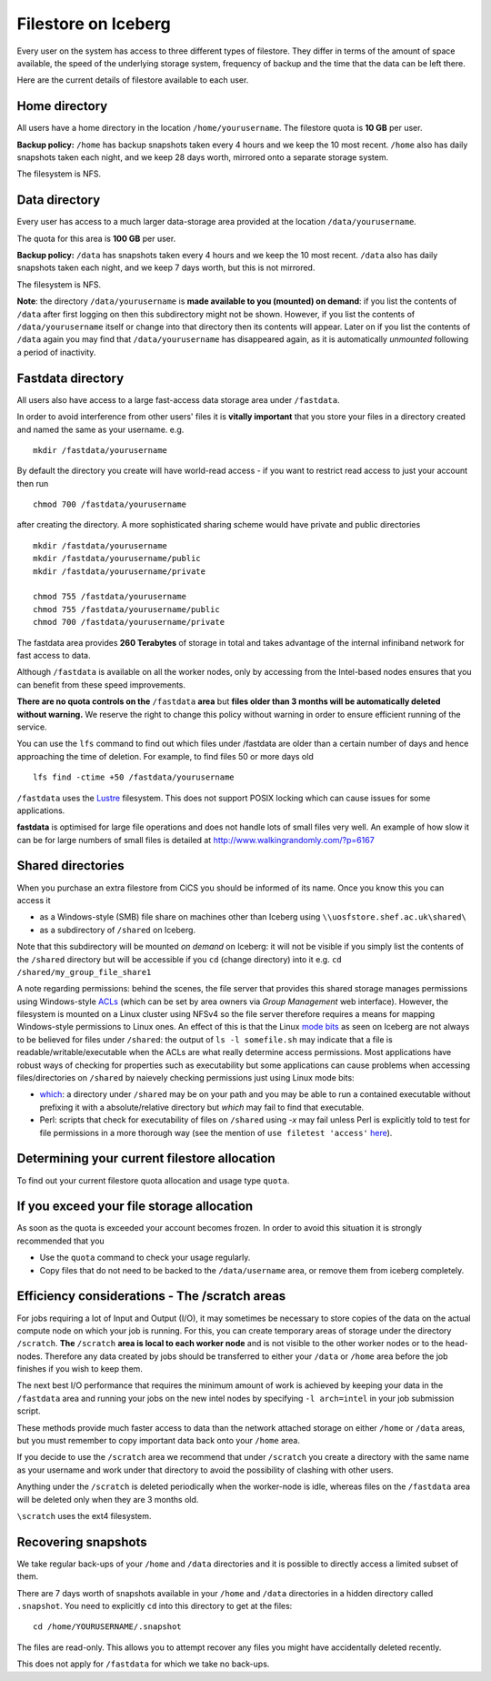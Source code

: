 .. _filestore:

Filestore on Iceberg
====================

Every user on the system has access to three different types of filestore. They differ in terms of the amount of space available, the speed of the underlying storage system, frequency of backup and the time that the data can be left there.

Here are the current details of filestore available to each user.

Home directory
--------------
All users have a home directory in the location ``/home/yourusername``. The filestore quota is **10 GB** per user.

**Backup policy:** ``/home`` has backup snapshots taken every 4 hours and we keep the 10 most recent. ``/home`` also has daily snapshots taken each night, and we keep 28 days worth, mirrored onto a separate storage system.

The filesystem is NFS.

Data directory
--------------
Every user has access to a much larger data-storage area provided at the location ``/data/yourusername``.

The quota for this area is **100 GB** per user.

**Backup policy:** ``/data`` has snapshots taken every 4 hours and we keep the 10 most recent. ``/data`` also has daily snapshots taken each night, and we keep 7 days worth, but this is not mirrored.

The filesystem is NFS.

**Note**: the directory ``/data/yourusername`` is **made available to you (mounted) on demand**: 
if you list the contents of ``/data`` after first logging on then this subdirectory might not be shown.
However, if you list the contents of ``/data/yourusername`` itself or change into that directory
then its contents will appear.  
Later on if you list the contents of ``/data`` again 
you may find that ``/data/yourusername`` has disappeared again, as 
it is automatically *unmounted* following a period of inactivity.  

Fastdata directory
------------------
All users also have access to a large fast-access data storage area under ``/fastdata``.

In order to avoid interference from other users' files it is **vitally important** that you store your files in a directory created and named the same as your username. e.g. ::

    mkdir /fastdata/yourusername

By default the directory you create will have world-read access - if you want to restrict read access to just your account then run ::

    chmod 700 /fastdata/yourusername

after creating the directory. A more sophisticated sharing scheme would have private and public directories ::

    mkdir /fastdata/yourusername
    mkdir /fastdata/yourusername/public
    mkdir /fastdata/yourusername/private

    chmod 755 /fastdata/yourusername
    chmod 755 /fastdata/yourusername/public
    chmod 700 /fastdata/yourusername/private

The fastdata area provides **260 Terabytes** of storage in total and takes advantage of the internal infiniband network for fast access to data.

Although ``/fastdata`` is available on all the worker nodes, only by accessing from the Intel-based nodes ensures that you can benefit from these speed improvements.

**There are no quota controls on the** ``/fastdata`` **area** but **files older than 3 months will be automatically deleted without warning.** We reserve the right to change this policy without warning in order to ensure efficient running of the service.

You can use the ``lfs``  command to find out which files under /fastdata are older than a certain number of days and hence approaching the time of deletion. For example, to find files 50 or more days old ::

    lfs find -ctime +50 /fastdata/yourusername

``/fastdata`` uses the `Lustre <https://en.wikipedia.org/wiki/Lustre_(file_system)>`_ filesystem. This does not support POSIX locking which can cause issues for some applications.

**fastdata** is optimised for large file operations and does not handle lots of small files very well. An example of how slow it can be for large numbers of small files is detailed at http://www.walkingrandomly.com/?p=6167

Shared directories
--------------------

When you purchase an extra filestore from CiCS you should be informed of its name.  Once you know this you can access it 

* as a Windows-style (SMB) file share on machines other than Iceberg using ``\\uosfstore.shef.ac.uk\shared\``
* as a subdirectory of ``/shared`` on Iceberg.  
  
Note that this subdirectory will be mounted *on demand* on Iceberg: it will not be visible if you simply list the contents of the ``/shared`` directory but will be accessible if you ``cd`` (change directory) into it e.g. ``cd /shared/my_group_file_share1``

A note regarding permissions: behind the scenes, the file server that provides this shared storage manages permissions using Windows-style `ACLs <https://en.wikipedia.org/wiki/Access_control_list>`_ (which can be set by area owners via *Group Management* web interface).  However, the filesystem is mounted on a Linux cluster using NFSv4 so the file server therefore requires a means for mapping Windows-style permissions to Linux ones.  An effect of this is that the Linux `mode bits <https://en.wikipedia.org/wiki/Modes_(Unix)>`_ as seen on Iceberg are not always to be believed for files under ``/shared``: the output of ``ls -l somefile.sh`` may indicate that a file is readable/writable/executable when the ACLs are what really determine access permissions.  Most applications have robust ways of checking for properties such as executability but some applications can cause problems when accessing files/directories on ``/shared`` by naievely checking permissions just using Linux mode bits:

* `which <http://linux.die.net/man/1/which>`_: a directory under ``/shared`` may be on your path and you may be able to run a contained executable without prefixing it with a absolute/relative directory but `which` may fail to find that executable.
* Perl: scripts that check for executability of files on ``/shared`` using `-x` may fail unless Perl is explicitly told to test for file permissions in a more thorough way (see the mention of ``use filetest 'access'`` `here <http://perldoc.perl.org/functions/-X.html>`_).

Determining your current filestore allocation
---------------------------------------------
To find out your current filestore quota allocation and usage type ``quota``.

If you exceed your file storage allocation
------------------------------------------
As soon as the quota is exceeded your account becomes frozen. In order to avoid this situation it is strongly recommended that you

* Use the ``quota`` command to check your usage regularly.
* Copy files that do not need to be backed to the  ``/data/username`` area, or remove them from iceberg completely.

Efficiency considerations - The /scratch areas
----------------------------------------------
For jobs requiring a lot of Input and Output (I/O), it may sometimes be necessary to store copies of the data on the actual compute node on which your job is running. For this, you can create temporary areas of storage under the directory ``/scratch``. **The** ``/scratch`` **area is local to each worker node** and is not visible to the other worker nodes or to the head-nodes. Therefore any data created by jobs should be transferred to either your ``/data`` or ``/home`` area before the job finishes if you wish to keep them.

The next best I/O performance that requires the minimum amount of work is achieved by keeping your data in the ``/fastdata`` area and running your jobs on the new intel nodes by specifying ``-l arch=intel`` in your job submission script.

These methods provide much faster access to data than the network attached storage on either ``/home`` or ``/data`` areas, but you must remember to copy important data back onto your ``/home`` area.

If you decide to use the ``/scratch`` area we recommend that under ``/scratch`` you create a directory with the same name as your username and work under that directory to avoid the possibility of clashing with other users.

Anything under the ``/scratch`` is deleted periodically when the worker-node is idle, whereas files on the ``/fastdata`` area will be deleted only when they are 3 months old.

``\scratch`` uses the ext4 filesystem.

Recovering snapshots
--------------------
We take regular back-ups of your ``/home`` and ``/data`` directories and it is possible to directly access a limited subset of them.

There are 7 days worth of snapshots available in your ``/home`` and ``/data`` directories in a hidden directory called ``.snapshot``. You need to explicitly ``cd`` into this directory to get at the files::

    cd /home/YOURUSERNAME/.snapshot

The files are read-only. This allows you to attempt recover any files you might have accidentally deleted recently.

This does not apply for ``/fastdata`` for which we take no back-ups.
